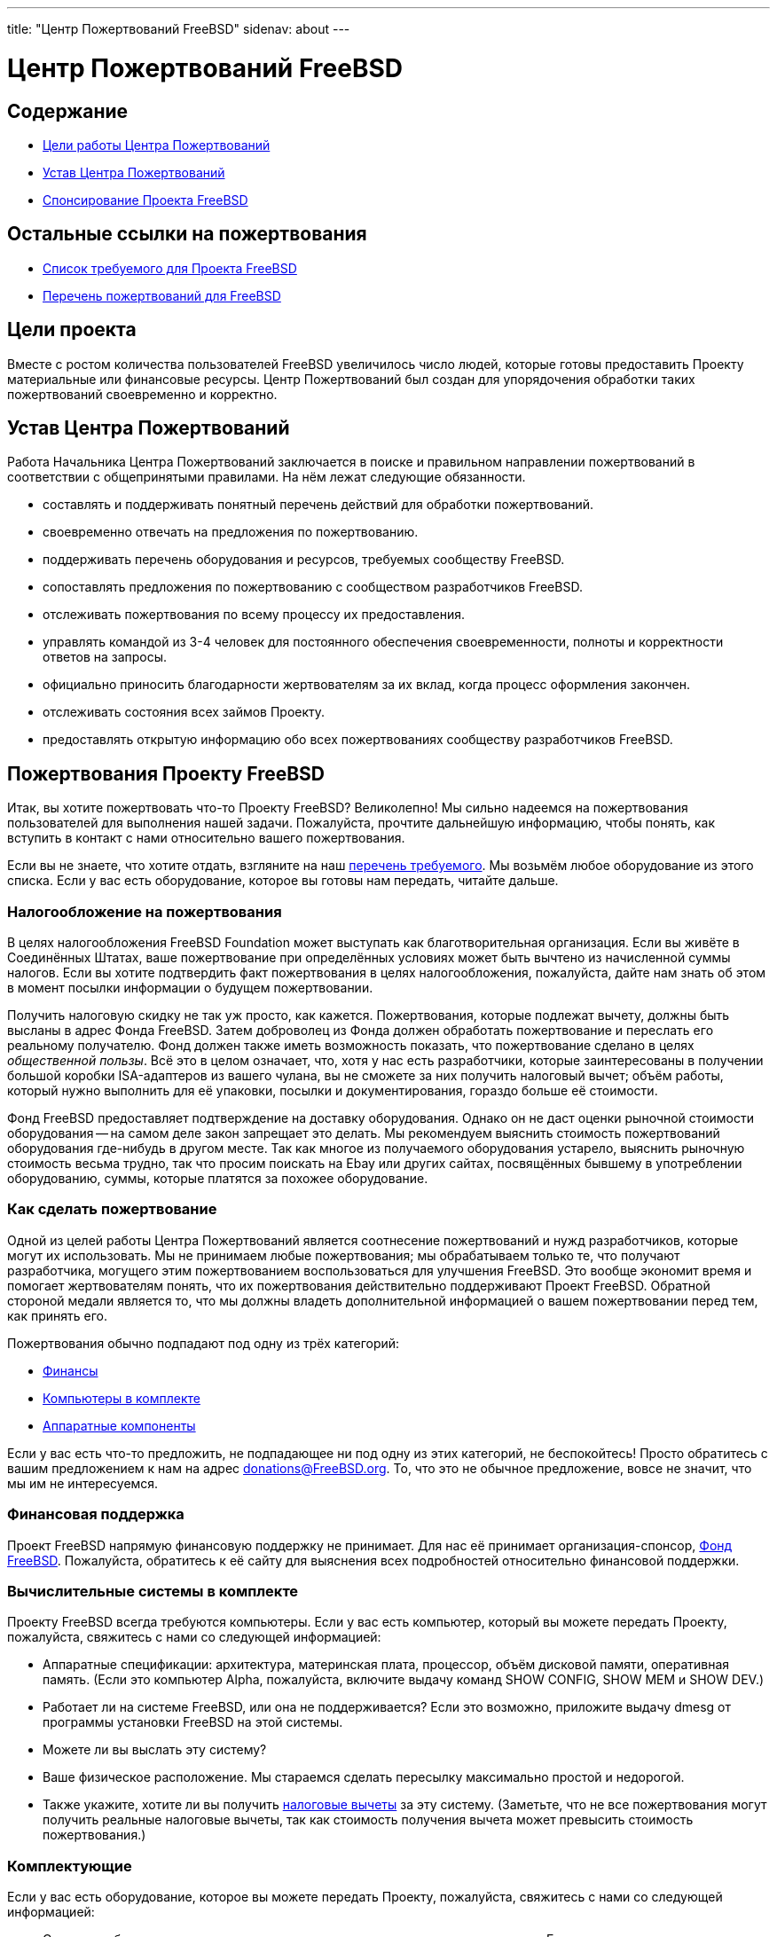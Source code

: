 ---
title: "Центр Пожертвований FreeBSD"
sidenav: about
--- 

= Центр Пожертвований FreeBSD

== Содержание

* <<goal,Цели работы Центра Пожертвований>>
* <<charter,Устав Центра Пожертвований>>
* <<donating,Спонсирование Проекта FreeBSD>>

== Остальные ссылки на пожертвования

* link:wantlist[Список требуемого для Проекта FreeBSD]
* link:donors[Перечень пожертвований для FreeBSD]

[[goal]]
== Цели проекта

Вместе с ростом количества пользователей FreeBSD увеличилось число людей, которые готовы предоставить Проекту материальные или финансовые ресурсы. Центр Пожертвований был создан для упорядочения обработки таких пожертвований своевременно и корректно.

[[charter]]
== Устав Центра Пожертвований

Работа Начальника Центра Пожертвований заключается в поиске и правильном направлении пожертвований в соответствии с общепринятыми правилами. На нём лежат следующие обязанности.

* составлять и поддерживать понятный перечень действий для обработки пожертвований.
* своевременно отвечать на предложения по пожертвованию.
* поддерживать перечень оборудования и ресурсов, требуемых сообществу FreeBSD.
* сопоставлять предложения по пожертвованию с сообществом разработчиков FreeBSD.
* отслеживать пожертвования по всему процессу их предоставления.
* управлять командой из 3-4 человек для постоянного обеспечения своевременности, полноты и корректности ответов на запросы.
* официально приносить благодарности жертвователям за их вклад, когда процесс оформления закончен.
* отслеживать состояния всех займов Проекту.
* предоставлять открытую информацию обо всех пожертвованиях сообществу разработчиков FreeBSD.

[[donating]]
== Пожертвования Проекту FreeBSD

Итак, вы хотите пожертвовать что-то Проекту FreeBSD? Великолепно! Мы сильно надеемся на пожертвования пользователей для выполнения нашей задачи. Пожалуйста, прочтите дальнейшую информацию, чтобы понять, как вступить в контакт с нами относительно вашего пожертвования.

Если вы не знаете, что хотите отдать, взгляните на наш link:wantlist[перечень требуемого]. Мы возьмём любое оборудование из этого списка. Если у вас есть оборудование, которое вы готовы нам передать, читайте дальше.

[[taxcredit]]
=== Налогообложение на пожертвования

В целях налогообложения FreeBSD Foundation может выступать как благотворительная организация. Если вы живёте в Соединённых Штатах, ваше пожертвование при определённых условиях может быть вычтено из начисленной суммы налогов. Если вы хотите подтвердить факт пожертвования в целях налогообложения, пожалуйста, дайте нам знать об этом в момент посылки информации о будущем пожертвовании.

Получить налоговую скидку не так уж просто, как кажется. Пожертвования, которые подлежат вычету, должны быть высланы в адрес Фонда FreeBSD. Затем доброволец из Фонда должен обработать пожертвование и переслать его реальному получателю. Фонд должен также иметь возможность показать, что пожертвование сделано в целях _общественной пользы_. Всё это в целом означает, что, хотя у нас есть разработчики, которые заинтересованы в получении большой коробки ISA-адаптеров из вашего чулана, вы не сможете за них получить налоговый вычет; объём работы, который нужно выполнить для её упаковки, посылки и документирования, гораздо больше её стоимости.

Фонд FreeBSD предоставляет подтверждение на доставку оборудования. Однако он не даст оценки рыночной стоимости оборудования -- на самом деле закон запрещает это делать. Мы рекомендуем выяснить стоимость пожертвований оборудования где-нибудь в другом месте. Так как многое из получаемого оборудования устарело, выяснить рыночную стоимость весьма трудно, так что просим поискать на Ebay или других сайтах, посвящённых бывшему в употреблении оборудованию, суммы, которые платятся за похожее оборудование.

=== Как сделать пожертвование

Одной из целей работы Центра Пожертвований является соотнесение пожертвований и нужд разработчиков, которые могут их использовать. Мы не принимаем любые пожертвования; мы обрабатываем только те, что получают разработчика, могущего этим пожертвованием воспользоваться для улучшения FreeBSD. Это вообще экономит время и помогает жертвователям понять, что их пожертвования действительно поддерживают Проект FreeBSD. Обратной стороной медали является то, что мы должны владеть дополнительной информацией о вашем пожертвовании перед тем, как принять его.

Пожертвования обычно подпадают под одну из трёх категорий:

* <<money,Финансы>>
* <<systems,Компьютеры в комплекте>>
* <<components,Аппаратные компоненты>>

Если у вас есть что-то предложить, не подпадающее ни под одну из этих категорий, не беспокойтесь! Просто обратитесь с вашим предложением к нам на адрес donations@FreeBSD.org. То, что это не обычное предложение, вовсе не значит, что мы им не интересуемся.

[[money]]
=== Финансовая поддержка

Проект FreeBSD напрямую финансовую поддержку не принимает. Для нас её принимает организация-спонсор, http://www.freebsdfoundation.org[Фонд FreeBSD]. Пожалуйста, обратитесь к её сайту для выяснения всех подробностей относительно финансовой поддержки.

[[systems]]
=== Вычислительные системы в комплекте

Проекту FreeBSD всегда требуются компьютеры. Если у вас есть компьютер, который вы можете передать Проекту, пожалуйста, свяжитесь с нами со следующей информацией:

* Аппаратные спецификации: архитектура, материнская плата, процессор, объём дисковой памяти, оперативная память. (Если это компьютер Alpha, пожалуйста, включите выдачу команд SHOW CONFIG, SHOW MEM и SHOW DEV.)
* Работает ли на системе FreeBSD, или она не поддерживается? Если это возможно, приложите выдачу dmesg от программы установки FreeBSD на этой системы.
* Можете ли вы выслать эту систему?
* Ваше физическое расположение. Мы стараемся сделать пересылку максимально простой и недорогой.
* Также укажите, хотите ли вы получить <<taxcredit,налоговые вычеты>> за эту систему. (Заметьте, что не все пожертвования могут получить реальные налоговые вычеты, так как стоимость получения вычета может превысить стоимость пожертвования.)

[[components]]
=== Комплектующие

Если у вас есть оборудование, которое вы можете передать Проекту, пожалуйста, свяжитесь с нами со следующей информацией:

* Описание оборудования: модель, номер по каталогу, производитель и так далее. Если у вас есть точная ссылка на страницу сайта производителя об этом комплектующем, это будет полезным.
* Поддерживается ли в настоящее время FreeBSD это оборудование?
* Какая документация у вас есть? Просто оборудования недостаточно для написания драйвера; авторам драйверов нужна подробная информация о микросхемах от производителя. (Не заботьтесь слишком об этом, если у вас такой документации не окажется, так как её может удастся найти где-то ещё.)
* Можете ли вы прислать эту систему?
* Ваше физическое местоположение. Мы стараемся выполнять пересылки максимально просто и недорого.
* Также укажите, хотите ли вы получить <<taxcredit,налоговые вычеты>> за это оборудование. (Заметьте, что не все пожертвования могут получить реальные налоговые вычеты, так как стоимость получения вычета может превысить стоимость пожертвования.)

=== Что мы делаем с этой информацией

Как только мы получаем описание пожертвования, Центр Пожертвований связывается с сообществом разработчиков и предлагает им этот ресурс. Если у нас есть разработчик, которому понравится это предложение, мы связываем дарителя и получателя напрямую для обсуждения вопросов доставки. Если предложением заинтересовались несколько разработчиков, мы пытаемся выяснить, какой из них сможет использовать ресурс с максимальной пользой для Проекта. Если никто из разработчиков предложением не заинтересовался, мы отклоняем предложение.

Мы стремимся отрабатывать (или отклонять) все пожертвования в течение 7 дней после получения полной информации.
